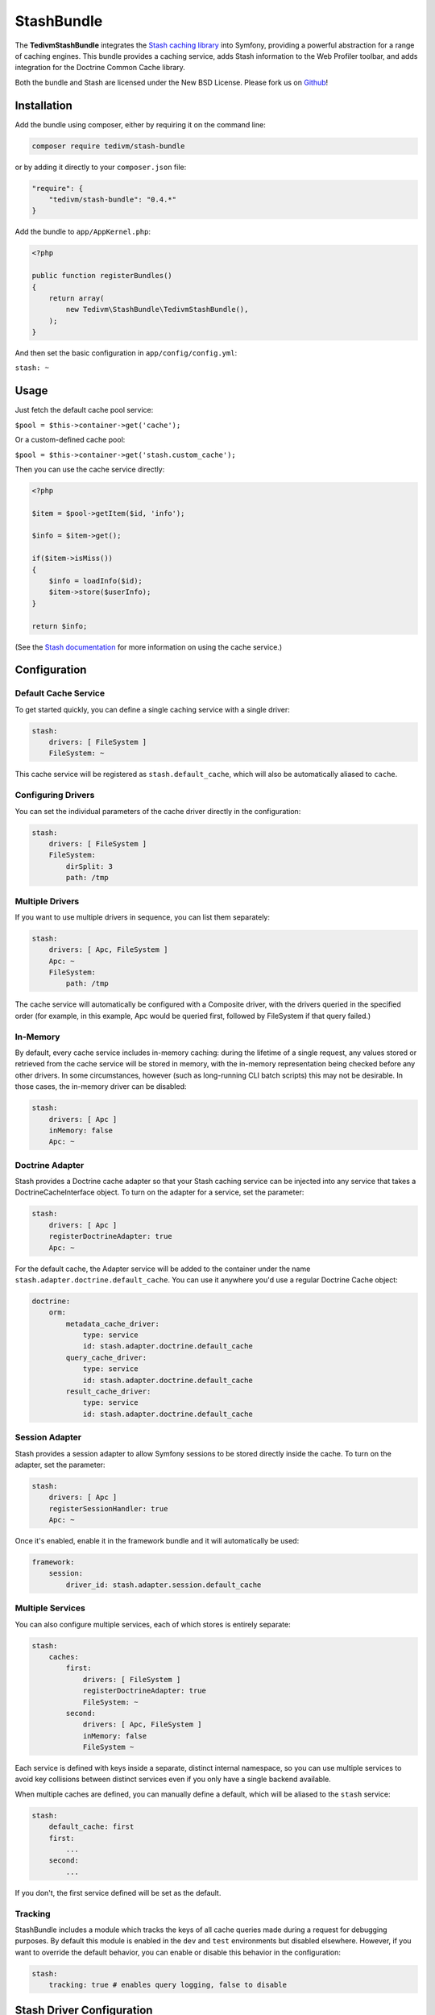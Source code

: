 .. _symfony:

===========
StashBundle
===========

The **TedivmStashBundle** integrates the `Stash caching
library <https://github.com/tedivm/Stash>`__ into Symfony, providing a
powerful abstraction for a range of caching engines. This bundle
provides a caching service, adds Stash information to the Web Profiler
toolbar, and adds integration for the Doctrine Common Cache library.

Both the bundle and Stash are licensed under the New BSD License. Please
fork us on `Github <https://github.com/tedivm/TedivmStashBundle>`__!

Installation
------------

Add the bundle using composer, either by requiring it on the command
line:

.. code-block:: shell

    composer require tedivm/stash-bundle

or by adding it directly to your ``composer.json`` file:

.. code-block:: yaml

    "require": {
        "tedivm/stash-bundle": "0.4.*"
    }

Add the bundle to ``app/AppKernel.php``:

.. code-block:: php

    <?php

    public function registerBundles()
    {
        return array(
            new Tedivm\StashBundle\TedivmStashBundle(),
        );
    }

And then set the basic configuration in ``app/config/config.yml``:

``stash: ~``

Usage
-----

Just fetch the default cache pool service:

``$pool = $this->container->get('cache');``

Or a custom-defined cache pool:

``$pool = $this->container->get('stash.custom_cache');``

Then you can use the cache service directly:

.. code-block:: php

    <?php

    $item = $pool->getItem($id, 'info');

    $info = $item->get();

    if($item->isMiss())
    {
        $info = loadInfo($id);
        $item->store($userInfo);
    }

    return $info;

(See the `Stash documentation <http://stash.tedivm.com/>`__ for more
information on using the cache service.)

Configuration
-------------

Default Cache Service
~~~~~~~~~~~~~~~~~~~~~

To get started quickly, you can define a single caching service with a
single driver:

.. code-block:: yaml

    stash:
        drivers: [ FileSystem ]
        FileSystem: ~

This cache service will be registered as ``stash.default_cache``, which
will also be automatically aliased to ``cache``.

Configuring Drivers
~~~~~~~~~~~~~~~~~~~

You can set the individual parameters of the cache driver directly in
the configuration:

.. code-block:: yaml

    stash:
        drivers: [ FileSystem ]
        FileSystem:
            dirSplit: 3
            path: /tmp

Multiple Drivers
~~~~~~~~~~~~~~~~

If you want to use multiple drivers in sequence, you can list them
separately:

.. code-block:: yaml

    stash:
        drivers: [ Apc, FileSystem ]
        Apc: ~
        FileSystem:
            path: /tmp

The cache service will automatically be configured with a Composite
driver, with the drivers queried in the specified order (for example, in
this example, Apc would be queried first, followed by FileSystem if that
query failed.)

In-Memory
~~~~~~~~~

By default, every cache service includes in-memory caching: during the
lifetime of a single request, any values stored or retrieved from the
cache service will be stored in memory, with the in-memory
representation being checked before any other drivers. In some
circumstances, however (such as long-running CLI batch scripts) this may
not be desirable. In those cases, the in-memory driver can be disabled:

.. code-block:: yaml

    stash:
        drivers: [ Apc ]
        inMemory: false
        Apc: ~

Doctrine Adapter
~~~~~~~~~~~~~~~~

Stash provides a Doctrine cache adapter so that your Stash caching
service can be injected into any service that takes a
DoctrineCacheInterface object. To turn on the adapter for a service, set
the parameter:

.. code-block:: yaml

    stash:
        drivers: [ Apc ]
        registerDoctrineAdapter: true
        Apc: ~

For the default cache, the Adapter service will be added to the
container under the name ``stash.adapter.doctrine.default_cache``. You
can use it anywhere you'd use a regular Doctrine Cache object:

.. code-block:: yaml

    doctrine:
        orm:
            metadata_cache_driver:
                type: service
                id: stash.adapter.doctrine.default_cache
            query_cache_driver:
                type: service
                id: stash.adapter.doctrine.default_cache
            result_cache_driver:
                type: service
                id: stash.adapter.doctrine.default_cache

Session Adapter
~~~~~~~~~~~~~~~

Stash provides a session adapter to allow Symfony sessions to be stored
directly inside the cache. To turn on the adapter, set the parameter:

.. code-block:: yaml

    stash:
        drivers: [ Apc ]
        registerSessionHandler: true
        Apc: ~

Once it's enabled, enable it in the framework bundle and it will
automatically be used:

.. code-block:: yaml

    framework:
        session:
            driver_id: stash.adapter.session.default_cache

Multiple Services
~~~~~~~~~~~~~~~~~

You can also configure multiple services, each of which stores is
entirely separate:

.. code-block:: yaml

    stash:
        caches:
            first:
                drivers: [ FileSystem ]
                registerDoctrineAdapter: true
                FileSystem: ~
            second:
                drivers: [ Apc, FileSystem ]
                inMemory: false
                FileSystem ~

Each service is defined with keys inside a separate, distinct internal
namespace, so you can use multiple services to avoid key collisions
between distinct services even if you only have a single backend
available.

When multiple caches are defined, you can manually define a default,
which will be aliased to the ``stash`` service:

.. code-block:: yaml

    stash:
        default_cache: first
        first:
            ...
        second:
            ...

If you don't, the first service defined will be set as the default.

Tracking
~~~~~~~~

StashBundle includes a module which tracks the keys of all cache queries
made during a request for debugging purposes. By default this module is
enabled in the ``dev`` and ``test`` environments but disabled elsewhere.
However, if you want to override the default behavior, you can enable or
disable this behavior in the configuration:

.. code-block:: yaml

    stash:
        tracking: true # enables query logging, false to disable

Stash Driver Configuration
--------------------------

Each driver comes with a set of default options which can be individually
overridden. All of these options are documented on the Stash website's driver
section.

.. code-block:: yaml

    FileSystem:
        dirSplit:               2
        path:                   %kernel.cache_dir%/stash
        filePermissions:        0660
        dirPermissions:         0770
        memKeyLimit:            20
    Sqlite:
        path:                   %kernel.cache_dir%/stash
        filePermissions:        0660
        dirPermissions:         0770
        busyTimeout:            500
        nesting:                0
        subdriver:              PDO
    Apc:
        ttl:                    300
        namespace:              <none>
    Memcache:
        servers:
            - { server: 127.0.0.1, port: 11211, weight: 1 }
